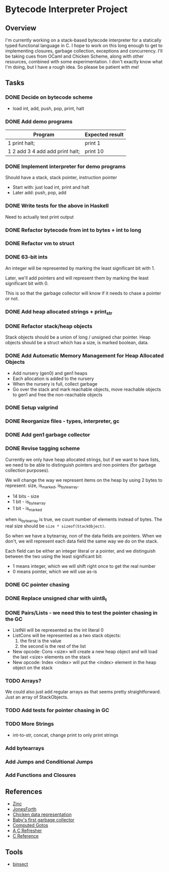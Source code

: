 * Bytecode Interpreter Project
** Overview
I'm currently working on a stack-based bytecode interpreter for a statically typed functional language in C.
I hope to work on this long enough to get to implementing closures, garbage collection, exceptions and concurrency.
I'll be taking cues from OCaml and Chicken Scheme, along with other resources, combined with some experimentation.
I don't exactly know what I'm doing, but I have a rough idea. So please be patient with me!
** Tasks
*** DONE Decide on bytecode scheme
- load int, add, push, pop, print, halt
*** DONE Add demo programs
| Program                         | Expected result |
|---------------------------------+-----------------|
| 1 print halt;                   | print 1         |
| 1 2 add 3 4 add add print halt; | print 10        |
*** DONE Implement interpreter for demo programs
Should have a stack, stack pointer, instruction pointer

- Start with: just load int, print and halt
- Later add: push, pop, add
*** DONE Write tests for the above in Haskell
Need to actually test print output
*** DONE Refactor bytecode from int to bytes + int to long
*** DONE Refactor vm to struct
*** DONE 63-bit ints
An integer will be represented by marking the least significant bit with 1.

Later, we'll add pointers and will represent them by marking the least
significant bit with 0.

This is so that the garbage collector will know if it needs to chase a pointer
or not.
*** DONE Add heap allocated strings + print_str
*** DONE Refactor stack/heap objects
Stack objects should be a union of long / unsigned char pointer.
Heap objects should be a struct which has a size, is marked boolean, data.
*** DONE Add Automatic Memory Management for Heap Allocated Objects
- Add nursery (gen0) and gen1 heaps
- Each allocation is added to the nursery
- When the nursery is full, collect garbage
- Go over the stack and mark reachable objects, move reachable objects to gen1
  and free the non-reachable objects
*** DONE Setup valgrind
*** DONE Reorganize files - types, interpreter, gc
*** DONE Add gen1 garbage collector
*** DONE Revise tagging scheme
Currently we only have heap allocated strings, but if we want
to have lists, we need to be able to distinguish pointers and non pointers
(for garbage collection purposes).

We will change the way we represent items on the heap by using 2 bytes
to represent: size, is_marked, is_bytearray.

- 14 bits - size
- 1 bit - is_bytearray
- 1 bit - is_marked

when is_bytearray is true, we count number of elements instead of bytes.
The real size should be ~size * sizeof(StackObject)~.

So when we have a bytearray, non of the data fields are pointers.
When we don't, we will represent each data field the same way we do
on the stack.

Each field can be either an integer literal or a pointer,
and we distinguish between the two using the least significant bit:

- 1 means integer, which we will shift right once to get the real number
- 0 means pointer, which we will use as-is
*** DONE GC pointer chasing
*** DONE Replace unsigned char with uint8_t
*** DONE Pairs/Lists - we need this to test the pointer chasing in the GC
- ListNil will be represented as the int literal 0
- ListCons will be represented as a two stack objects:
  1. the first is the value
  2. the second is the rest of the list

- New opcode: Cons <size> will create a new heap object and will load
  the last <size> elements on the stack
- New opcode: Index <index> will put the <index> element in the
  heap object on the stack
*** TODO Arrays?
We could also just add regular arrays as that seems pretty straightforward.
Just an array of StackObjects.
*** TODO Add tests for pointer chasing in GC
*** TODO More Strings
- int-to-str, concat, change print to only print strings
*** Add bytearrays
*** Add Jumps and Conditional Jumps
*** Add Functions and Closures
** References
- [[http://caml.inria.fr/pub/papers/xleroy-zinc.pdf][Zinc]]
- [[http://git.annexia.org/?p=jonesforth.git;a=blob;f=jonesforth.S;h=45e6e854a5d2a4c3f26af264dfce56379d401425;hb=HEAD][JonesForth]]
- [[http://www.more-magic.net/posts/internals-data-representation.html][Chicken data representation]]
- [[http://journal.stuffwithstuff.com/2013/12/08/babys-first-garbage-collector/][Baby's first garbage collector]]
- [[https://eli.thegreenplace.net/2012/07/12/computed-goto-for-efficient-dispatch-tables/][Computed Gotos]]
- [[http://borkware.com/hacks/CRefresher.pdf][A C Refresher]]
- [[https://en.cppreference.com/w/c][C Reference]]
** Tools
- [[https://soupi.github.io/insect/][binsect]]
